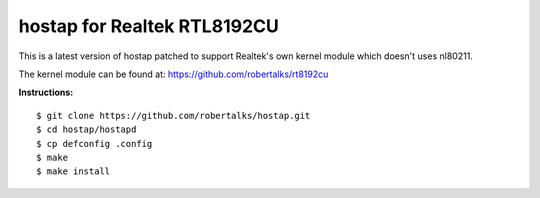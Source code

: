 hostap for Realtek RTL8192CU
============================

This is a latest version of hostap patched to support Realtek's own
kernel module which doesn't uses nl80211.

The kernel module can be found at: `https://github.com/robertalks/rt8192cu <https://github.com/robertalks/rt8192cu>`_


**Instructions:**
::

        $ git clone https://github.com/robertalks/hostap.git
        $ cd hostap/hostapd
        $ cp defconfig .config
        $ make
        $ make install


